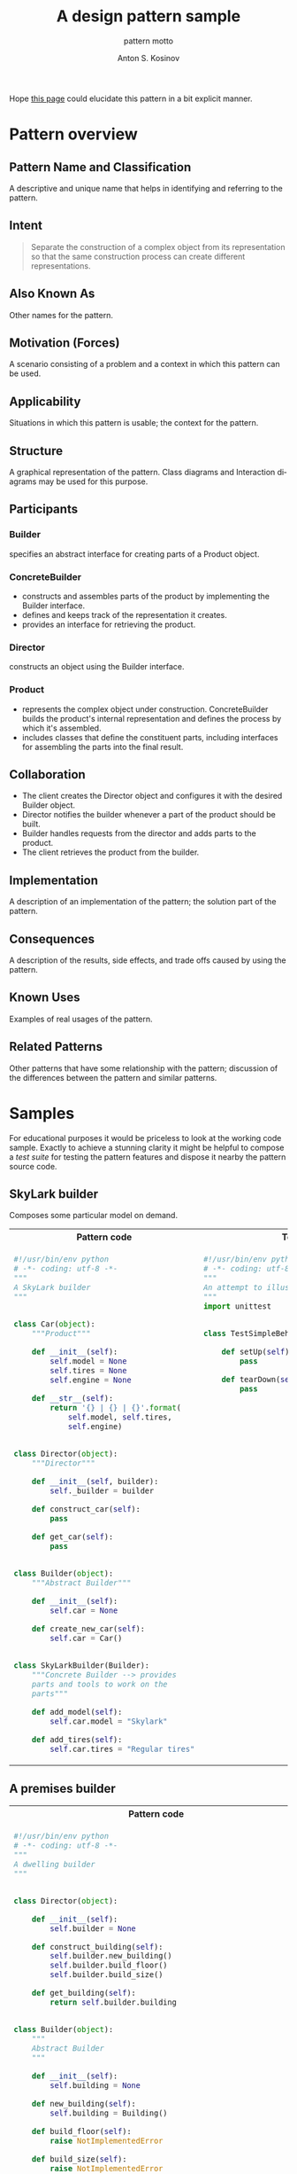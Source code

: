 #+AUTHOR:    Anton S. Kosinov
#+TITLE:     A design pattern sample
#+SUBTITLE:  pattern motto
#+EMAIL:     a.s.kosinov@gmail.com
#+LANGUAGE: en
#+STARTUP: showall
#+PROPERTY:header-args :results output :exports both

Hope [[http://0--key.github.io/python3/design/patterns/creational/builder.html][this page]] could elucidate this pattern in a bit explicit
manner.

* Pattern overview

** Pattern Name and Classification
   A descriptive and unique name that helps in identifying and
   referring to the pattern.
** Intent

   #+BEGIN_QUOTE
   Separate the construction of a complex object from its
   representation so that the same construction process can create
   different representations.
   #+END_QUOTE

** Also Known As
   Other names for the pattern.
** Motivation (Forces)
   A scenario consisting of a problem and a context in which this
   pattern can be used.
** Applicability
   Situations in which this pattern is usable; the context for the
   pattern.
** Structure
   A graphical representation of the pattern. Class diagrams and
   Interaction diagrams may be used for this purpose.
** Participants

*** Builder
    specifies an abstract interface for creating parts of a Product
    object.


*** ConcreteBuilder
    - constructs and assembles parts of the product by implementing
      the Builder interface.
    - defines and keeps track of the representation it creates.
    - provides an interface for retrieving the product.


*** Director

    constructs an object using the Builder interface.


*** Product

    - represents the complex object under construction.
      ConcreteBuilder builds the product's internal representation and
      defines the process by which it's assembled.
    - includes classes that define the constituent parts, including
      interfaces for assembling the parts into the final result.


** Collaboration

   - The client creates the Director object and configures it with the
     desired Builder object.
   - Director notifies the builder whenever a part of the product
     should be built.
   - Builder handles requests from the director and adds parts to the
     product.
   - The client retrieves the product from the builder.

** Implementation
   A description of an implementation of the pattern; the solution
   part of the pattern.
** Consequences
   A description of the results, side effects, and trade offs caused
   by using the pattern.
** Known Uses
   Examples of real usages of the pattern.
** Related Patterns
   Other patterns that have some relationship with the pattern;
   discussion of the differences between the pattern and similar
   patterns.



* Samples
  For educational purposes it would be priceless to look at the
  working code sample. Exactly to achieve a stunning clarity it might
  be helpful to compose a /test suite/ for testing the pattern
  features and dispose it nearby the pattern source code.

** SkyLark builder
   Composes some particular model on demand.

   #+HTML: <table><tbody><tr><th>Pattern code</th>
   #+HTML: <th>Test suite</th></tr><tr><td valign="top">
   #+BEGIN_SRC python :tangle skylark_builder.py :exports both
     #!/usr/bin/env python
     # -*- coding: utf-8 -*-
     """
     A SkyLark builder
     """


     class Car(object):
         """Product"""

         def __init__(self):
             self.model = None
             self.tires = None
             self.engine = None

         def __str__(self):
             return '{} | {} | {}'.format(
                 self.model, self.tires,
                 self.engine)


     class Director(object):
         """Director"""

         def __init__(self, builder):
             self._builder = builder

         def construct_car(self):
             pass

         def get_car(self):
             pass


     class Builder(object):
         """Abstract Builder"""

         def __init__(self):
             self.car = None

         def create_new_car(self):
             self.car = Car()


     class SkyLarkBuilder(Builder):
         """Concrete Builder --> provides 
         parts and tools to work on the 
         parts"""

         def add_model(self):
             self.car.model = "Skylark"

         def add_tires(self):
             self.car.tires = "Regular tires"
   #+END_SRC

   #+RESULTS:

   #+HTML: </td><td valign="top">

   #+BEGIN_SRC python :tangle test_skylark_builder.py
     #!/usr/bin/env python
     # -*- coding: utf-8 -*-
     """
     An attempt to illustrate how it works
     """
     import unittest


     class TestSimpleBehavior(unittest.TestCase):

         def setUp(self):
             pass

         def tearDown(self):
             pass

   #+END_SRC

   #+HTML: </td></tr></tbody></table>

** A premises builder

   #+HTML: <table><tbody><tr><th>Pattern code</th>
   #+HTML: <th>Test suite</th></tr><tr><td valign="top">
   #+BEGIN_SRC python :tangle rooms_builder.py :exports both
     #!/usr/bin/env python
     # -*- coding: utf-8 -*-
     """
     A dwelling builder
     """


     class Director(object):

         def __init__(self):
             self.builder = None

         def construct_building(self):
             self.builder.new_building()
             self.builder.build_floor()
             self.builder.build_size()

         def get_building(self):
             return self.builder.building


     class Builder(object):
         """
         Abstract Builder
         """

         def __init__(self):
             self.building = None

         def new_building(self):
             self.building = Building()

         def build_floor(self):
             raise NotImplementedError

         def build_size(self):
             raise NotImplementedError


     class BuilderHouse(Builder):
         """Concrete Builder"""

         def build_floor(self):
             self.building.floor = 'One'

         def build_size(self):
             self.building.size = 'Big'


     class BuilderFlat(Builder):

         def build_floor(self):
             self.building.floor = 'More than One'

         def build_size(self):
             self.building.size = 'Small'


     class Building(object):
         """Product"""

         def __init__(self):
             self.floor = None
             self.size = None

         def __repr__(self):
             return 'Floor: {0.floor} | Size: {0.size}'.format(self)

     director = Director()
     director.builder = BuilderHouse()
     director.construct_building()
     building = director.get_building()
     print(building)
     director.builder = BuilderFlat()
     director.construct_building()
     building = director.get_building()
     print(building)
   #+END_SRC

   #+RESULTS:
   : Floor: One | Size: Big
   : Floor: More than One | Size: Small

   #+HTML: </td><td valign="top">

   #+BEGIN_SRC python :tangle test_rooms_builder.py
     #!/usr/bin/env python
     # -*- coding: utf-8 -*-
     """
     An attempt to illustrate how it works
     """
     import unittest


     class TestSimpleBehavior(unittest.TestCase):

         def setUp(self):
             pass

         def tearDown(self):
             pass

   #+END_SRC

   #+HTML: </td></tr></tbody></table>
